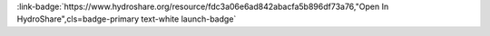 .. _fdc3a06e6ad842abacfa5b896df73a76:

.. title:: Enabling Collaborative Numerical Modeling in Earth Sciences using Knowledge Infrastructure: Landlab Notebooks

.. raw:: html

    <div class=example-title>
        <h1> Enabling Collaborative Numerical Modeling in Earth Sciences using Knowledge Infrastructure: Landlab Notebooks </h1>
    </div>






.. container:: launch-container pb-1
    
         
            :link-badge:`https://www.hydroshare.org/resource/fdc3a06e6ad842abacfa5b896df73a76,"Open In HydroShare",cls=badge-primary text-white launch-badge`
        
    


.. raw:: html

    <br />&nbsp;
    <hr>
    <br />&nbsp;





.. dropdown:: Nathan Lyons
    :container: + shadow btn-author
    :animate: fade-in-slide-down
    :body: bg-light text-left
    
    The Tulane University of New Orleans 

    
    :link-badge:`nlyons@tulane.edu,"Email",cls=badge-primary text-white`
    

    
    :link-badge:`https://hydroshare.org/user/2909/,"Webpage",cls=badge-primary text-white`
    



.. dropdown:: Sai Siddhartha Nudurupati
    :container: + shadow btn-author
    :animate: fade-in-slide-down
    :body: bg-light text-left
    
    University of Washington - Seattle 

    
    :link-badge:`saisiddu@uw.edu,"Email",cls=badge-primary text-white`
    

    
    :link-badge:`https://hydroshare.org/user/431/,"Webpage",cls=badge-primary text-white`
    



.. dropdown:: Christina Bandaragoda
    :container: + shadow btn-author
    :animate: fade-in-slide-down
    :body: bg-light text-left
    
    University of Washington 

    
    :link-badge:`cband@uw.edu,"Email",cls=badge-primary text-white`
    

    
    :link-badge:`https://hydroshare.org/user/259/,"Webpage",cls=badge-primary text-white`
    



.. dropdown:: Katherine Barnhart
    :container: + shadow btn-author
    :animate: fade-in-slide-down
    :body: bg-light text-left
    
    University of Colorado at Boulder 

    
    :link-badge:`katy.barnhart@gmail.com,"Email",cls=badge-primary text-white`
    

    
    :link-badge:`https://hydroshare.org/user/1211/,"Webpage",cls=badge-primary text-white`
    



.. dropdown:: Erkan Istanbulluoglu
    :container: + shadow btn-author
    :animate: fade-in-slide-down
    :body: bg-light text-left
    
    University of Washington 

    
    :link-badge:`erkani@uw.edu,"Email",cls=badge-primary text-white`
    

    
    :link-badge:`https://hydroshare.org/user/521/,"Webpage",cls=badge-primary text-white`
    



.. dropdown:: Jimmy Phuong
    :container: + shadow btn-author
    :animate: fade-in-slide-down
    :body: bg-light text-left
    
    University of Washington 

    
    :link-badge:`jphuong@uw.edu,"Email",cls=badge-primary text-white`
    

    
    :link-badge:`https://hydroshare.org/user/536/,"Webpage",cls=badge-primary text-white`
    



.. dropdown:: Ronda Strauch
    :container: + shadow btn-author
    :animate: fade-in-slide-down
    :body: bg-light text-left
    
    University of Washington 

    
    :link-badge:`rstrauch@uw.edu,"Email",cls=badge-primary text-white`
    

    
    :link-badge:`https://hydroshare.org/user/362/,"Webpage",cls=badge-primary text-white`
    



.. dropdown:: Anthony Michael Castronova
    :container: + shadow btn-author
    :animate: fade-in-slide-down
    :body: bg-light text-left
    
    CUAHSI 

    
    :link-badge:`castronova.anthony@gmail.com,"Email",cls=badge-primary text-white`
    

    
    :link-badge:`https://hydroshare.org/user/11/,"Webpage",cls=badge-primary text-white`
    




.. raw:: html

    <br />&nbsp;
    <br />&nbsp;

    <div class=example-description>
    
    <h2> Description </h2>

    
    
    <p>The ability to test hypotheses about hydrology, geomorphology, and atmospheric processes is invaluable to research in the Earth and planetary sciences. To swiftly develop experiments using community resources is an extraordinary emerging opportunity to accelerate the rate of scientific advancement. Knowledge infrastructure is an intellectual framework to understand how people are creating, sharing, and distributing knowledge -- which has dramatically changed and is continually transformed by Internet technologies. We are actively designing a knowledge infrastructure system for earth surface investigations. In this paper, we illustrate how this infrastructure can be utilized to lower common barriers to reproducing modeling experiments. These barriers include: developing education and training materials for classroom use, publishing research that can be replicated by reviewers and readers, and advancing collaborative research by re-using earth surface models in new locations or in new applications. We outline six critical elements to this infrastructure, 1) design of workflows for ease of use by new users; 2) a community-supported collaborative web platform that supports publishing and privacy; 3) data storage that may be distributed to different locations; 4) a software environment; 5) a personalized cloud-based high performance computing (HPC) platform; and 6) a standardized modeling framework that is growing with open source contributions. Our methodology uses the following tools to meet the above functional requirements. Landlab is an open-source modeling toolkit for building, coupling, and exploring two-dimensional numerical models. The Consortium of Universities Allied for Hydrologic Science (CUAHSI) supports the development and maintenance of a JupyterHub server that provides the software environment for the system. Data storage and web access are provided by HydroShare, an online collaborative environment for sharing data and models. The knowledge infrastructure system accelerates knowledge development by providing a suite of modular and interoperable process components that can be combined to create an integrated model. Online collaboration functions provide multiple levels of sharing and privacy settings, open source license options, and DOI publishing, and cloud access to high-speed processing. This allows students, domain experts, collaborators, researcher, and sponsors to interactively execute and explore shared data and modeling resources. Our system is designed to support the user experiences on the continuum from fully developed modeling applications to prototyping new science tools. We have provided three computational narratives for readers to interact with hands-on, problem-based research demonstrations - these are publicly available Jupyter Notebooks available on HydroShare.<br><br>To interactively compute with these Notebooks, please see the ReadMe below.<br>To develop these Notebooks, go to Github: https://github.com/ChristinaB/pub_bandaragoda_etal_ems or https://zenodo.org/badge/latestdoi/187289993</p>
    
    
    
    </div>

.. panels::
    :container: container pb-1 example-panels
    :card: shadow
    :column: col-lg-6 col-md-6 col-sm-12 col-xs-12 p-2
    :body: text-left

    ---
    
     
       **Source Code**
       ^^^^^^^^^^^
     .. toctree::
        :titlesonly:
        :maxdepth: 1

        
        Explore Routing Tutorial <./notebooks/explore_routing_tutorial.ipynb>
        
        Replicate Landslide Model for Fire <./notebooks/replicate_landslide_model_for_fire.ipynb>
        
     
